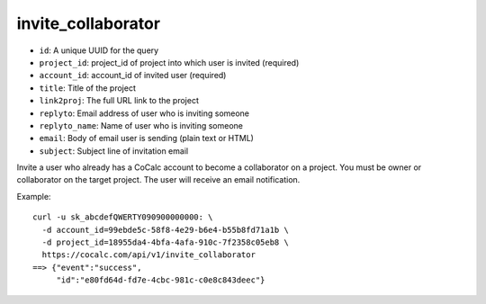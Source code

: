 invite_collaborator
===================

-  ``id``: A unique UUID for the query
-  ``project_id``: project_id of project into which user is invited
   (required)
-  ``account_id``: account_id of invited user (required)
-  ``title``: Title of the project
-  ``link2proj``: The full URL link to the project
-  ``replyto``: Email address of user who is inviting someone
-  ``replyto_name``: Name of user who is inviting someone
-  ``email``: Body of email user is sending (plain text or HTML)
-  ``subject``: Subject line of invitation email

Invite a user who already has a CoCalc account to become a collaborator
on a project. You must be owner or collaborator on the target project.
The user will receive an email notification.

Example:

::

     curl -u sk_abcdefQWERTY090900000000: \
       -d account_id=99ebde5c-58f8-4e29-b6e4-b55b8fd71a1b \
       -d project_id=18955da4-4bfa-4afa-910c-7f2358c05eb8 \
       https://cocalc.com/api/v1/invite_collaborator
     ==> {"event":"success",
          "id":"e80fd64d-fd7e-4cbc-981c-c0e8c843deec"}


